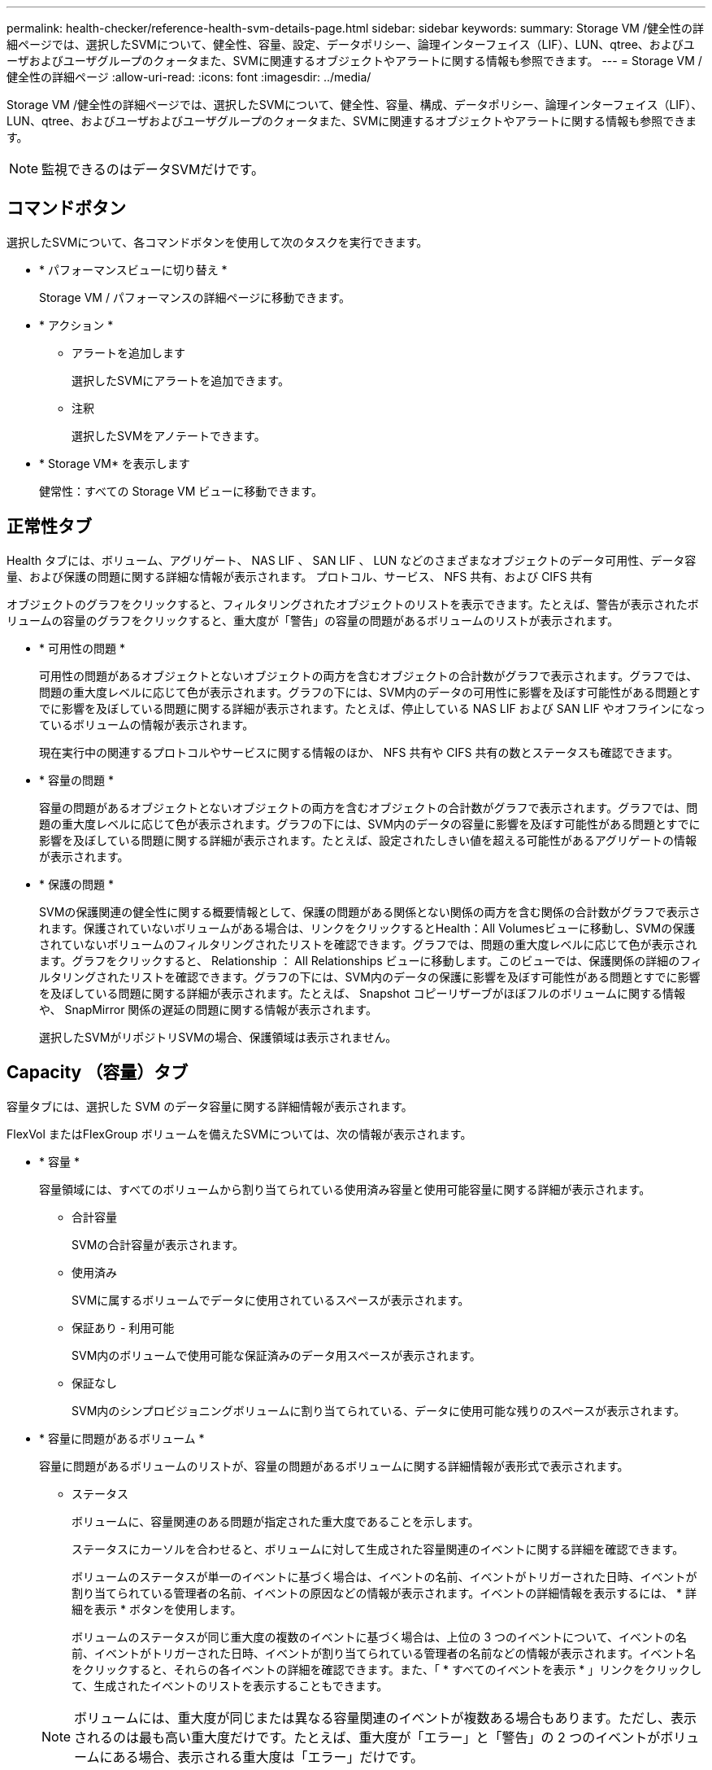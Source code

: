 ---
permalink: health-checker/reference-health-svm-details-page.html 
sidebar: sidebar 
keywords:  
summary: Storage VM /健全性の詳細ページでは、選択したSVMについて、健全性、容量、設定、データポリシー、論理インターフェイス（LIF）、LUN、qtree、およびユーザおよびユーザグループのクォータまた、SVMに関連するオブジェクトやアラートに関する情報も参照できます。 
---
= Storage VM / 健全性の詳細ページ
:allow-uri-read: 
:icons: font
:imagesdir: ../media/


[role="lead"]
Storage VM /健全性の詳細ページでは、選択したSVMについて、健全性、容量、構成、データポリシー、論理インターフェイス（LIF）、LUN、qtree、およびユーザおよびユーザグループのクォータまた、SVMに関連するオブジェクトやアラートに関する情報も参照できます。

[NOTE]
====
監視できるのはデータSVMだけです。

====


== コマンドボタン

選択したSVMについて、各コマンドボタンを使用して次のタスクを実行できます。

* * パフォーマンスビューに切り替え *
+
Storage VM / パフォーマンスの詳細ページに移動できます。

* * アクション *
+
** アラートを追加します
+
選択したSVMにアラートを追加できます。

** 注釈
+
選択したSVMをアノテートできます。



* * Storage VM* を表示します
+
健常性：すべての Storage VM ビューに移動できます。





== 正常性タブ

Health タブには、ボリューム、アグリゲート、 NAS LIF 、 SAN LIF 、 LUN などのさまざまなオブジェクトのデータ可用性、データ容量、および保護の問題に関する詳細な情報が表示されます。 プロトコル、サービス、 NFS 共有、および CIFS 共有

オブジェクトのグラフをクリックすると、フィルタリングされたオブジェクトのリストを表示できます。たとえば、警告が表示されたボリュームの容量のグラフをクリックすると、重大度が「警告」の容量の問題があるボリュームのリストが表示されます。

* * 可用性の問題 *
+
可用性の問題があるオブジェクトとないオブジェクトの両方を含むオブジェクトの合計数がグラフで表示されます。グラフでは、問題の重大度レベルに応じて色が表示されます。グラフの下には、SVM内のデータの可用性に影響を及ぼす可能性がある問題とすでに影響を及ぼしている問題に関する詳細が表示されます。たとえば、停止している NAS LIF および SAN LIF やオフラインになっているボリュームの情報が表示されます。

+
現在実行中の関連するプロトコルやサービスに関する情報のほか、 NFS 共有や CIFS 共有の数とステータスも確認できます。

* * 容量の問題 *
+
容量の問題があるオブジェクトとないオブジェクトの両方を含むオブジェクトの合計数がグラフで表示されます。グラフでは、問題の重大度レベルに応じて色が表示されます。グラフの下には、SVM内のデータの容量に影響を及ぼす可能性がある問題とすでに影響を及ぼしている問題に関する詳細が表示されます。たとえば、設定されたしきい値を超える可能性があるアグリゲートの情報が表示されます。

* * 保護の問題 *
+
SVMの保護関連の健全性に関する概要情報として、保護の問題がある関係とない関係の両方を含む関係の合計数がグラフで表示されます。保護されていないボリュームがある場合は、リンクをクリックするとHealth：All Volumesビューに移動し、SVMの保護されていないボリュームのフィルタリングされたリストを確認できます。グラフでは、問題の重大度レベルに応じて色が表示されます。グラフをクリックすると、 Relationship ： All Relationships ビューに移動します。このビューでは、保護関係の詳細のフィルタリングされたリストを確認できます。グラフの下には、SVM内のデータの保護に影響を及ぼす可能性がある問題とすでに影響を及ぼしている問題に関する詳細が表示されます。たとえば、 Snapshot コピーリザーブがほぼフルのボリュームに関する情報や、 SnapMirror 関係の遅延の問題に関する情報が表示されます。

+
選択したSVMがリポジトリSVMの場合、保護領域は表示されません。





== Capacity （容量）タブ

容量タブには、選択した SVM のデータ容量に関する詳細情報が表示されます。

FlexVol またはFlexGroup ボリュームを備えたSVMについては、次の情報が表示されます。

* * 容量 *
+
容量領域には、すべてのボリュームから割り当てられている使用済み容量と使用可能容量に関する詳細が表示されます。

+
** 合計容量
+
SVMの合計容量が表示されます。

** 使用済み
+
SVMに属するボリュームでデータに使用されているスペースが表示されます。

** 保証あり - 利用可能
+
SVM内のボリュームで使用可能な保証済みのデータ用スペースが表示されます。

** 保証なし
+
SVM内のシンプロビジョニングボリュームに割り当てられている、データに使用可能な残りのスペースが表示されます。



* * 容量に問題があるボリューム *
+
容量に問題があるボリュームのリストが、容量の問題があるボリュームに関する詳細情報が表形式で表示されます。

+
** ステータス
+
ボリュームに、容量関連のある問題が指定された重大度であることを示します。

+
ステータスにカーソルを合わせると、ボリュームに対して生成された容量関連のイベントに関する詳細を確認できます。

+
ボリュームのステータスが単一のイベントに基づく場合は、イベントの名前、イベントがトリガーされた日時、イベントが割り当てられている管理者の名前、イベントの原因などの情報が表示されます。イベントの詳細情報を表示するには、 * 詳細を表示 * ボタンを使用します。

+
ボリュームのステータスが同じ重大度の複数のイベントに基づく場合は、上位の 3 つのイベントについて、イベントの名前、イベントがトリガーされた日時、イベントが割り当てられている管理者の名前などの情報が表示されます。イベント名をクリックすると、それらの各イベントの詳細を確認できます。また、「 * すべてのイベントを表示 * 」リンクをクリックして、生成されたイベントのリストを表示することもできます。

+
[NOTE]
====
ボリュームには、重大度が同じまたは異なる容量関連のイベントが複数ある場合もあります。ただし、表示されるのは最も高い重大度だけです。たとえば、重大度が「エラー」と「警告」の 2 つのイベントがボリュームにある場合、表示される重大度は「エラー」だけです。

====
** ボリューム
+
ボリュームの名前が表示されます。

** 使用済みデータ容量
+
ボリュームの容量の使用率に関する情報がグラフで表示されます。

** フルまでの日数
+
ボリュームの容量がフルに達するまでの推定日数が表示されます。

** シンプロビジョニング
+
選択したボリュームにスペースギャランティが設定されているかどうかが表示されます。有効な値は「はい」と「いいえ」です

** アグリゲート
+
FlexVol ボリュームの場合は、ボリュームが含まれているアグリゲートの名前が表示されます。FlexGroup ボリュームの場合、 FlexGroup で使用されているアグリゲートの数が表示されます。







== [ 構成 ] タブ

設定タブには、選択したSVMの設定に関する詳細について、SVMのクラスタ、ルートボリューム、含まれるボリュームのタイプ（FlexVol ボリューム）、作成されたポリシーなどの情報が表示されます。

* * 概要 *
+
** クラスタ
+
SVMが属するクラスタの名前が表示されます。

** 使用できるボリュームタイプ
+
SVMで作成できるボリュームのタイプが表示されます。「 FlexVol 」または「 FlexVol/FlexGroup 」のいずれかです。

** ルートボリューム
+
SVMのルートボリュームの名前が表示されます。

** 許可するプロトコル
+
SVMで設定できるプロトコルのタイプが表示されます。また、プロトコルが稼働しているかどうかを示します（image:../media/availability-up-um60.gif["LIF の可用性のアイコン– Up"]）、 Down （image:../media/availability-down-um60.gif["LIF の可用性のアイコン– Down"]）、またはが設定されていない（image:../media/disabled-um60.gif["LIF の可用性のアイコン– Unknown"]）。



* * データ・ネットワーク・インターフェイス *
+
** NAS
+
SVMに関連付けられているNASインターフェイスの数が表示されます。インターフェイスの状態（image:../media/availability-up-um60.gif["LIF の可用性のアイコン– Up"]）または down （image:../media/availability-down-um60.gif["LIF の可用性のアイコン– Down"]）。

** SAN
+
SVMに関連付けられているSANインターフェイスの数が表示されます。インターフェイスの状態（image:../media/availability-up-um60.gif["LIF の可用性のアイコン– Up"]）または down （image:../media/availability-down-um60.gif["LIF の可用性のアイコン– Down"]）。

** FC-NVMe
+
SVMに関連付けられているFC-NVMeインターフェイスの数が表示されます。インターフェイスの状態（image:../media/availability-up-um60.gif["LIF の可用性のアイコン– Up"]）または down （image:../media/availability-down-um60.gif["LIF の可用性のアイコン– Down"]）。



* * 管理ネットワーク・インターフェイス *
+
** 可用性
+
SVMに関連付けられている管理インターフェイスの数が表示されます。管理インターフェイスの状態（image:../media/availability-up-um60.gif["LIF の可用性のアイコン– Up"]）または down （image:../media/availability-down-um60.gif["LIF の可用性のアイコン– Down"]）。



* * ポリシー *
+
** Snapshot
+
SVMで作成されたSnapshotポリシーの名前が表示されます。

** エクスポートポリシー
+
エクスポートポリシーが 1 つ作成されている場合はその名前が表示され、複数作成されている場合はその数が表示されます。



* * サービス *
+
** を入力します
+
SVMで設定されているサービスのタイプが表示されます。「 Domain Name System （ DNS ；ドメインネームシステム）」または「 Network Information Service （ NIS ）」のいずれかです。

** 状態
+
サービスの状態が表示されます。 up （image:../media/availability-up-um60.gif["LIF の可用性のアイコン– Up"]）、 Down （image:../media/availability-down-um60.gif["LIF の可用性のアイコン– Down"]）、または設定されていない（image:../media/disabled-um60.gif["LIF の可用性のアイコン– Unknown"]）。

** ドメイン名（ Domain Name ）
+
DNS サービスの DNS サーバまたは NIS サービスの NIS サーバの完全修飾ドメイン名（ FQDN ）が表示されます。NIS サーバが有効になっている場合は、アクティブな NIS サーバの FQDN が表示されます。NIS サーバが無効になっている場合は、すべての FQDN のリストが表示されます。

** IP アドレス
+
DNS サーバまたは NIS サーバの IP アドレスが表示されます。NIS サーバが有効になっている場合は、アクティブな NIS サーバの IP アドレスが表示されます。NIS サーバが無効になっている場合は、すべての IP アドレスのリストが表示されます。







== Network Interfaces タブをクリックします

ネットワークインターフェイスタブには、選択したSVMに作成されているデータネットワークインターフェイス（LIF）に関する詳細が表示されます。

* * ネットワーク・インターフェイス *
+
選択したSVMに作成されているインターフェイスの名前が表示されます。

* * 動作ステータス *
+
インターフェイスの動作ステータスが表示されます。 up （image:../media/lif-status-up.gif["LIF ステータスのアイコン– up"]）、 Down （image:../media/lif-status-down.gif["LIF ステータスのアイコン– Down をクリックします"]）、または Unknown （image:../media/hastate-unknown.gif["HA 状態のアイコン– unknown"]）。インターフェイスの動作ステータスは、物理ポートのステータスで決まります。

* * 管理ステータス *
+
インターフェイスの管理ステータスが表示されます。 up （image:../media/lif-status-up.gif["LIF ステータスのアイコン– up"]）、 Down （image:../media/lif-status-down.gif["LIF ステータスのアイコン– Down をクリックします"]）、または Unknown （image:../media/hastate-unknown.gif["HA 状態のアイコン– unknown"]）。インターフェイスの管理ステータスは、設定への変更やメンテナンスを実施するために、ストレージ管理者が変更します。管理ステータスは、動作ステータスとは異なる場合があります。ただし、インターフェイスの管理ステータスが「停止」の場合、動作ステータスはデフォルトで「停止」になります。

* * IP アドレス / WWPN *
+
イーサネットインターフェイスの IP アドレスと FC LIF の World Wide Port Name （ WWPN ）が表示されます。

* * プロトコル *
+
CIFS 、 NFS 、 iSCSI 、 FC / FCoE など、インターフェイスに対して指定されているデータプロトコルのリストが表示されます。 FC-NVMe 、および FlexCache が必要です。

* * 役割 *
+
インターフェイスのロールが表示されます。「データ」または「管理」のいずれかです。

* * ホームポート *
+
インターフェイスが最初に関連付けられていた物理ポートが表示されます。

* * 現在のポート *
+
インターフェイスが現在関連付けられている物理ポートが表示されます。インターフェイスが移行された場合、現在のポートがホームポートと同じでなくなることがあります。

* * ポートセット *
+
インターフェイスがマッピングされているポートセットが表示されます。

* * フェイルオーバーポリシー *
+
インターフェイスに設定されているフェイルオーバーポリシーが表示されます。NFS インターフェイス、 CIFS インターフェイス、および FlexCache インターフェイスの場合、デフォルトのフェイルオーバーポリシーは「次に使用可能」です。FC インターフェイスおよび iSCSI インターフェイスには、フェイルオーバーポリシーは適用できません。

* * ルーティンググループ *
+
ルーティンググループの名前が表示されます。ルーティンググループ名をクリックすると、ルートとデスティネーションゲートウェイに関する詳細を確認できます。

+
ルーティンググループは ONTAP 8.3 以降ではサポートされないため、それらのクラスタの列は空白になります。

* * フェイルオーバーグループ *
+
フェイルオーバーグループの名前が表示されます。





== Qtrees （ qtree ）タブ

qtree タブには、 qtree とそのクォータに関する詳細が表示されます。1 つ以上の qtree の容量の健全性しきい値の設定を編集するには、しきい値の編集 * ボタンをクリックします。

カンマ区切りの値を作成するには、* Export *ボタンを使用します (`.csv`）監視対象のすべてのqtreeの詳細を含むファイル。CSVファイルにエクスポートしてqtreeのレポートを作成する際は、現在のSVM、現在のクラスタのすべてのSVM、データセンター内のすべてのクラスタのすべてのSVMのいずれを対象にするかを選択できます。エクスポートした CSV ファイルには、 qtree に関する追加のフィールドもいくつか表示されます。

* * ステータス *
+
qtree の現在のステータスが表示されます。ステータスは Critical （image:../media/sev-critical-um60.png["重大度が「重大」のイベントのアイコン"]）、エラー（image:../media/sev-error-um60.png["重大度が「 ERROR 」のイベントのアイコン"]）、警告（image:../media/sev-warning-um60.png["重大度が「警告」のイベントのアイコン"]）、または標準（image:../media/sev-normal-um60.png["重大度が「 Normal 」のイベントのアイコン"]）。

+
ステータスアイコンにカーソルを合わせると、 qtree に対して生成されたイベントに関する詳細を確認できます。

+
qtree のステータスが単一のイベントに基づく場合は、イベントの名前、イベントがトリガーされた日時、イベントが割り当てられている管理者の名前、イベントの原因などの情報が表示されます。イベントの詳細情報を表示するには、 * View Details * を使用します。

+
qtree のステータスが同じ重大度の複数のイベントに基づく場合は、上位の 3 つのイベントについて、イベントの名前、イベントがトリガーされた日時、イベントが割り当てられている管理者の名前などの情報が表示されます。イベント名をクリックすると、それらの各イベントの詳細を確認できます。また、 * すべてのイベントを表示 * を使用して、生成されたイベントのリストを表示することもできます。

+
[NOTE]
====
qtree には、重大度が同じまたは異なる容量関連のイベントが複数ある場合もあります。ただし、表示されるのは最も高い重大度だけです。たとえば、重大度が「エラー」と「警告」の 2 つのイベントが qtree にある場合、表示される重大度は「エラー」だけです。

====
* * qtree *
+
qtree の名前が表示されます。

* * クラスタ *
+
qtree を含むクラスタの名前が表示されます。エクスポートした CSV ファイルにのみ表示されます。

* * Storage Virtual Machine *
+
qtree を含む Storage Virtual Machine （ SVM ）の名前が表示されます。エクスポートした CSV ファイルにのみ表示されます。

* * 音量 *
+
qtree が含まれているボリュームの名前が表示されます。

+
ボリューム名にカーソルを合わせると、ボリュームに関する詳細を確認できます。

* * クォータセット *
+
qtree でクォータが有効になっているかどうかを示します。

* * クォータタイプ *
+
ユーザ、ユーザグループ、または qtree のいずれのクォータであるかを示します。エクスポートした CSV ファイルにのみ表示されます。

* * ユーザーまたはグループ *
+
ユーザまたはユーザグループの名前が表示されます。ユーザおよびユーザグループごとに複数の行が表示されます。クォータのタイプが qtree の場合やクォータが設定されていない場合は空になります。エクスポートした CSV ファイルにのみ表示されます。

* * 使用ディスク %*
+
ディスクスペースの使用率が表示されます。ディスクのハードリミットが設定されている場合は、そのハードリミットに基づく値です。ディスクのハードリミットなしでクォータが設定されている場合は、ボリュームのデータスペースに基づきます。クォータが設定されていない場合や qtree が属するボリュームでクォータがオフになっている場合は、グリッドページに「該当なし」と表示され、 CSV エクスポートデータではフィールドが空白になります。

* * ディスクハードリミット *
+
qtree に対するディスクスペースの最大割り当て容量が表示されます。この上限に達すると、 Unified Manager で重大なイベントが生成され、ディスクへの書き込みがそれ以上許可されなくなります。ディスクのハードリミットなしでクォータが設定されている場合、クォータが設定されていない場合、または qtree が属するボリュームでクォータがオフになっている場合は、「無制限」と表示されます。

* * ディスクソフトリミット *
+
qtree に対するディスクスペースの割り当て容量について、警告イベントを生成する容量が表示されます。ディスクのソフトリミットなしでクォータが設定されている場合、クォータが設定されていない場合、または qtree が属するボリュームでクォータがオフになっている場合は、「無制限」と表示されます。デフォルトでは、この列は表示されません。

* * ディスクしきい値 *
+
ディスクスペースについて設定されているしきい値が表示されます。ディスクのしきい値の制限なしでクォータが設定されている場合、クォータが設定されていない場合、または qtree が属するボリュームでクォータがオフになっている場合は、「無制限」と表示されます。デフォルトでは、この列は表示されません。

* * 使用されているファイル数 %*
+
qtree で使用されているファイルの割合が表示されます。ファイルのハードリミットが設定されている場合は、そのハードリミットに基づく値です。ファイルのハードリミットなしでクォータが設定されている場合は、値は表示されません。クォータが設定されていない場合や qtree が属するボリュームでクォータがオフになっている場合は、グリッドページに「該当なし」と表示され、 CSV エクスポートデータではフィールドが空白になります。

* * ファイルハードリミット *
+
qtree に許可されるファイル数のハードリミットが表示されます。ファイルのハードリミットなしでクォータが設定されている場合、クォータが設定されていない場合、または qtree が属するボリュームでクォータがオフになっている場合は、「無制限」と表示されます。

* * ファイルソフトリミット *
+
qtree に許可されるファイル数のソフトリミットが表示されます。ファイルのソフトリミットなしでクォータが設定されている場合、クォータが設定されていない場合、または qtree が属するボリュームでクォータがオフになっている場合は、「無制限」と表示されます。デフォルトでは、この列は表示されません。





== [ ユーザークォータ ] タブと [ グループクォータ ] タブ

選択したSVMに対するユーザおよびユーザグループのクォータに関する詳細が表示されます。クォータのステータス、ユーザまたはユーザグループの名前、ディスクおよびファイルのソフトリミットとハードリミット、使用されているディスクスペースとファイル数、ディスクのしきい値などの情報を確認できます。ユーザまたはユーザグループに関連付けられている E メールアドレスを変更することもできます。

* * 電子メールアドレスの編集コマンドボタン *
+
E メールアドレスの編集ダイアログボックスが開き、選択したユーザまたはユーザグループの現在の E メールアドレスが表示されます。E メールアドレスを変更することができます。［**メールアドレスの編集**］フィールドが空白の場合、デフォルトルールを使用して、選択したユーザーまたはユーザーグループのメールアドレスが生成されます。

+
複数のユーザが同じクォータを使用する場合は、ユーザの名前がカンマで区切って表示されます。また、デフォルトのルールを使用して E メールアドレスが生成されることはないため、通知を送信するには E メールアドレスを指定する必要があります。

* * 電子メールルールの設定コマンドボタン *
+
SVMで設定されているユーザまたはユーザグループクォータについて、Eメールアドレスを生成するルールを作成または変更できます。クォータに違反が発生すると、指定した E メールアドレスに通知が送信されます。

* * ステータス *
+
クォータの現在のステータスが表示されます。ステータスは Critical （image:../media/sev-critical-um60.png["重大度が「重大」のイベントのアイコン"]）、警告（image:../media/sev-warning-um60.png["重大度が「警告」のイベントのアイコン"]）、または標準（image:../media/sev-normal-um60.png["重大度が「 Normal 」のイベントのアイコン"]）。

+
ステータスアイコンにカーソルを合わせると、クォータに対して生成されたイベントに関する詳細を確認できます。

+
クォータのステータスが単一のイベントに基づく場合は、イベントの名前、イベントがトリガーされた日時、イベントが割り当てられている管理者の名前、イベントの原因などの情報が表示されます。イベントの詳細情報を表示するには、 * View Details * を使用します。

+
クォータのステータスが同じ重大度の複数のイベントに基づく場合は、上位の 3 つのイベントについて、イベントの名前、イベントがトリガーされた日時、イベントが割り当てられている管理者の名前などの情報が表示されます。イベント名をクリックすると、それらの各イベントの詳細を確認できます。また、 * すべてのイベントを表示 * を使用して、生成されたイベントのリストを表示することもできます。

+
[NOTE]
====
クォータには、重大度が同じまたは異なる容量関連のイベントが複数ある場合もあります。ただし、表示されるのは最も高い重大度だけです。たとえば、重大度が「エラー」と「警告」の 2 つのイベントがクォータにある場合、表示される重大度は「エラー」だけです。

====
* * ユーザーまたはグループ *
+
ユーザまたはユーザグループの名前が表示されます。複数のユーザが同じクォータを使用する場合は、ユーザの名前がカンマで区切って表示されます。

+
SecD のエラーによって ONTAP から有効なユーザ名が提供されない場合、値は「 Unknown 」と表示されます。

* * タイプ *
+
ユーザまたはユーザグループのどちらのクォータであるかを示します。

* * ボリュームまたは qtree *
+
ユーザまたはユーザグループのクォータが指定されているボリュームまたは qtree の名前が表示されます。

+
ボリュームまたは qtree の名前にカーソルを合わせると、そのボリュームまたは qtree に関する詳細を確認できます。

* * 使用ディスク %*
+
ディスクスペースの使用率が表示されます。ディスクのハードリミットなしでクォータが設定されている場合は、値は「該当なし」と表示されます。

* * ディスクハードリミット *
+
クォータに対するディスクスペースの最大割り当て容量が表示されます。この上限に達すると、 Unified Manager で重大なイベントが生成され、ディスクへの書き込みがそれ以上許可されなくなります。ディスクのハードリミットなしでクォータが設定されている場合は、値は「無制限」と表示されます。

* * ディスクソフトリミット *
+
クォータに対するディスクスペースの割り当て容量について、警告イベントを生成する容量が表示されます。ディスクのソフトリミットなしでクォータが設定されている場合は、値は「無制限」と表示されます。デフォルトでは、この列は表示されません。

* * ディスクしきい値 *
+
ディスクスペースについて設定されているしきい値が表示されます。ディスクのしきい値制限なしでクォータが設定されている場合は ' 無制限と表示されますデフォルトでは、この列は表示されません。

* * 使用されているファイル数 %*
+
qtree で使用されているファイルの割合が表示されます。ファイルのハードリミットなしでクォータが設定されている場合は、値は「該当なし」と表示されます。

* * ファイルハードリミット *
+
クォータに許可されるファイル数のハードリミットが表示されます。ファイルのハードリミットなしでクォータが設定されている場合は、値は「無制限」と表示されます。

* * ファイルソフトリミット *
+
クォータに許可されるファイル数のソフトリミットが表示されます。ファイルのソフトリミットなしでクォータが設定されている場合は、値は「無制限」と表示されます。デフォルトでは、この列は表示されません。

* * 電子メールアドレス *
+
クォータに違反が発生した場合に通知が送信されるユーザまたはユーザグループの E メールアドレスが表示されます。





== NFS Shares （ NFS 共有）タブ

NFS 共有タブには、 NFS 共有について、ステータス、ボリューム（ FlexGroup または FlexVol ボリューム）に関連付けられたパス、 NFS 共有に対するクライアントのアクセスレベル、エクスポートされているボリュームに対して定義されているエクスポートポリシーなどの情報が表示されます。NFS 共有は、ボリュームがマウントされていない場合、またはボリュームのエクスポートポリシーに関連付けられているプロトコルに NFS 共有が含まれていない場合は表示されません。

* * ステータス *
+
NFS 共有の現在のステータスが表示されます。ステータスは、 Error （image:../media/sev-error-um60.png["重大度が「 ERROR 」のイベントのアイコン"]）または標準（image:../media/sev-normal-um60.png["重大度が「 Normal 」のイベントのアイコン"]）。

* * ジャンクションパス *
+
ボリュームがマウントされているパスが表示されます。qtree に明示的な NFS エクスポートポリシーが適用されている場合、 qtree にアクセスできるボリュームのパスが表示されます。

* * ジャンクションパスがアクティブ *
+
マウントされたボリュームにアクセスするパスがアクティブであるか非アクティブであるかが表示されます。

* * ボリュームまたは qtree *
+
NFS エクスポートポリシーが適用されているボリュームまたは qtree の名前が表示されます。NFS エクスポートポリシーがボリューム内の qtree に適用されている場合は、ボリュームと qtree の両方の名前が表示されます。

+
リンクをクリックすると、オブジェクトに関する詳細を対応する詳細ページで確認できます。オブジェクトが qtree の場合、 qtree とボリュームの両方のリンクが表示されます。

* * ボリュームの状態 *
+
エクスポートされるボリュームの状態が表示されます。「オフライン」、「オンライン」、「制限」、「混在」のいずれかです。

+
** オフラインです
+
ボリュームへの読み取り / 書き込みアクセスが許可されていません。

** オンライン
+
ボリュームへの読み取り / 書き込みアクセスが許可されています。

** 制限
+
パリティの再構築などの一部の処理は許可されますが、データアクセスは許可されません。

** 混在
+
FlexGroup ボリュームに状態の異なるコンスティチュエントが混在しています。



* * セキュリティ形式 *
+
エクスポートされているボリュームのアクセス権限が表示されます。セキュリティ形式には、 UNIX 、 Unified 、 NTFS 、 Mixed があります。

+
** UNIX （ NFS クライアント）
+
ボリューム内のファイルおよびディレクトリに UNIX 権限が設定されています。

** 統合：
+
ボリューム内のファイルおよびディレクトリに unified セキュリティ形式が設定されています。

** NTFS （ CIFS クライアント）
+
ボリューム内のファイルおよびディレクトリに Windows NTFS 権限が設定されています。

** 混在
+
ボリューム内のファイルおよびディレクトリに UNIX 権限または Windows NTFS 権限のどちらかを設定できます。



* * UNIX 権限 *
+
エクスポートされるボリュームに設定されている 8 進数の文字列形式の UNIX 権限ビットが表示されます。UNIX 形式の権限ビットと同様の形式です。

* * エクスポートポリシー *
+
エクスポートされているボリュームのアクセス権限を定義するルールが表示されます。リンクをクリックすると、エクスポートポリシーに関連付けられているルールについて、認証プロトコルやアクセス権限などの詳細を確認できます。





== SMB Shares （ SMB 共有）タブ

選択したSVMにあるSMB共有に関する情報が表示されます。SMB共有のステータス、共有名、SVMに関連付けられているパス、共有のジャンクションパスのステータス、コンテナオブジェクト、コンテナボリュームの状態、共有のセキュリティのデータ、共有に対して定義されているエクスポートポリシーなどの情報を参照できます。SMB 共有に相当する NFS パスが存在するかどうかも確認できます。

[NOTE]
====
フォルダ内の共有は、 SMB 共有タブには表示されません。

====
* * ユーザーマッピングの表示コマンドボタン *
+
[ ユーザーマッピング（ User Mapping ） ] ダイアログボックスを起動します。

+
SVMのユーザマッピングの詳細を確認できます。

* * ACL コマンドボタン * を表示します
+
共有の Access Control ダイアログボックスを開きます。

+
選択した共有のユーザおよび権限の詳細を表示できます。

* * ステータス *
+
共有の現在のステータスが表示されます。標準（image:../media/sev-normal-um60.png["重大度が「 Normal 」のイベントのアイコン"]）またはエラー（image:../media/sev-error-um60.png["重大度が「 ERROR 」のイベントのアイコン"]）。

* * 共有名 *
+
SMB 共有の名前が表示されます。

* * パス *
+
共有が作成されているジャンクションパスが表示されます。

* * ジャンクションパスがアクティブ *
+
共有にアクセスするパスがアクティブであるか非アクティブであるかが表示されます。

* * コンテナオブジェクト *
+
共有が属するコンテナオブジェクトの名前が表示されます。コンテナオブジェクトは、ボリュームまたは qtree のいずれかです。

+
リンクをクリックすると、該当する [ 詳細 ] ページでコンテナオブジェクトの詳細を表示できます。コンテナオブジェクトが qtree の場合、 qtree とボリュームの両方のリンクが表示されます。

* * ボリュームの状態 *
+
エクスポートされるボリュームの状態が表示されます。「オフライン」、「オンライン」、「制限」、「混在」のいずれかです。

+
** オフラインです
+
ボリュームへの読み取り / 書き込みアクセスが許可されていません。

** オンライン
+
ボリュームへの読み取り / 書き込みアクセスが許可されています。

** 制限
+
パリティの再構築などの一部の処理は許可されますが、データアクセスは許可されません。

** 混在
+
FlexGroup ボリュームに状態の異なるコンスティチュエントが混在しています。



* * セキュリティ *
+
エクスポートされているボリュームのアクセス権限が表示されます。セキュリティ形式には、 UNIX 、 Unified 、 NTFS 、 Mixed があります。

+
** UNIX （ NFS クライアント）
+
ボリューム内のファイルおよびディレクトリに UNIX 権限が設定されています。

** 統合：
+
ボリューム内のファイルおよびディレクトリに unified セキュリティ形式が設定されています。

** NTFS （ CIFS クライアント）
+
ボリューム内のファイルおよびディレクトリに Windows NTFS 権限が設定されています。

** 混在
+
ボリューム内のファイルおよびディレクトリに UNIX 権限または Windows NTFS 権限のどちらかを設定できます。



* * エクスポートポリシー *
+
共有に適用されているエクスポートポリシーの名前が表示されます。SVMに対してエクスポートポリシーが指定されていない場合は、「無効」と表示されます。

+
リンクをクリックすると、エクスポートポリシーに関連付けられているルールについて、アクセスプロトコルや権限などの詳細を確認できます。このリンクは、選択したSVMでエクスポートポリシーが無効になっている場合は無効になります。

* * NFS の同等機能 *
+
共有に NFS と同等の機能があるかどうかを示します。





== SAN タブ

選択したSVMのLUN、イニシエータグループ、およびイニシエータに関する詳細が表示されます。デフォルトでは、 LUNs ビューが表示されます。イニシエータグループの詳細は、イニシエータグループタブで確認できます。また、イニシエータタブでイニシエータの詳細を確認できます。

* * LUNs タブ *
+
選択したSVMに属するLUNに関する詳細が表示されます。LUN の名前、 LUN の状態（オンラインまたはオフライン）、 LUN が含まれているファイルシステム（ボリュームまたは qtree ）の名前、ホストオペレーティングシステムのタイプ、 LUN の合計データ容量とシリアル番号などの情報を参照できます。LUN Performance 列には、 LUN / パフォーマンスの詳細ページへのリンクが表示されます。

+
LUN でシンプロビジョニングが有効になっているかどうかや、 LUN がイニシエータグループにマッピングされているかどうかも確認できます。イニシエータにマッピングされている場合は、選択した LUN にマッピングされているイニシエータグループとイニシエータを表示できます。

* * イニシエータグループタブ *
+
イニシエータグループに関する詳細が表示されます。イニシエータグループの名前、アクセス状態、グループ内のすべてのイニシエータで使用されているホストオペレーティングシステムのタイプ、サポートされるプロトコルなどの詳細を確認できます。アクセス状態の列のリンクをクリックすると、イニシエータグループの現在のアクセス状態を確認できます。

+
** * 標準 *
+
イニシエータグループは複数のアクセスパスに接続されています。

** * シングルパス *
+
イニシエータグループは単一のアクセスパスに接続されています。

** * パスなし *
+
イニシエータグループにアクセスパスが接続されていません。



+
イニシエータグループがすべてのインターフェイスにマッピングされているか、ポートセットを介して特定のインターフェイスにマッピングされているかを確認することができます[Mapped Interfaces] カラムのカウントリンクをクリックすると、すべてのインターフェイスが表示されるか、ポートセットの特定のインターフェイスが表示されます。ターゲットポータルを介してマッピングされているインターフェイスは表示されません。イニシエータグループにマッピングされているイニシエータと LUN の合計数が表示されます。



選択したイニシエータグループにマッピングされているLUNとイニシエータも確認できます。

* * イニシエータタブ *
+
選択したSVMのイニシエータの名前とタイプ、およびこのイニシエータにマッピングされているイニシエータグループの合計数が表示されます。

+
選択したイニシエータグループにマッピングされている LUN とイニシエータグループも確認できます。





== [ 関連注釈（ Related Annotations ） ] パネル

関連するアノテーションペインでは、選択したSVMに関連付けられているアノテーションの詳細を確認できます。これには、SVMに適用されるアノテーションの名前と値などの情報が含まれます。関連するアノテーションペインから手動アノテーションを削除することもできます。



== Related Devices ペイン

Related Devicesペインでは、SVMに関連するクラスタ、アグリゲート、ボリュームを確認できます。

* * クラスタ *
+
SVMが属するクラスタの健全性ステータスが表示されます。

* * アグリゲート *
+
選択したSVMに属するアグリゲートの数が表示されます。最も高い重大度レベルに基づいて、アグリゲートの健全性ステータスも表示されます。たとえば、SVMに10個のアグリゲートがあり、5つのステータスが「警告」で残りの5つが「重大」の場合、ステータスは「重大」と表示されます。

* * 割り当て済みアグリゲート *
+
SVMに割り当てられているアグリゲートの数が表示されます。最も高い重大度レベルに基づいて、アグリゲートの健全性ステータスも表示されます。

* * ボリューム *
+
選択したSVMに属するボリュームの数と容量が表示されます。最も高い重大度レベルに基づいて、ボリュームの健全性ステータスも表示されます。SVMにFlexGroup がある場合は、FlexGroupの数も含まれます。FlexGroup コンスティチュエントは含まれません。





== [ 関連グループ ] ペイン

関連グループペインでは、選択したSVMに関連付けられているグループのリストを確認できます。



== [ 関連アラート ] ペイン

関連するアラートペインでは、選択したSVMに対して作成されているアラートのリストを確認できます。また、 ［ * アラートの追加 * ］ リンクをクリックしてアラートを追加したり、アラート名をクリックして既存のアラートを編集したりすることもできます。
